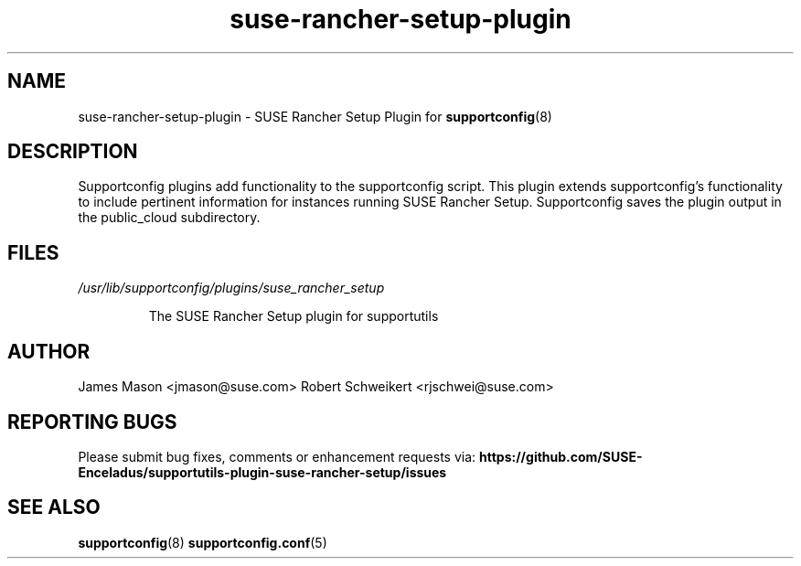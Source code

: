 .TH suse-rancher-setup-plugin "8" "07 Dec 2022" "suse-rancher-setup-plugin" "Support Utilities Manual"
.SH NAME
suse-rancher-setup-plugin \- SUSE Rancher Setup Plugin for
.BR supportconfig (8)
.
.SH DESCRIPTION
Supportconfig plugins add functionality to the supportconfig script. This
plugin extends supportconfig's functionality to include pertinent information
for instances running SUSE Rancher Setup. Supportconfig saves the plugin output
in the public_cloud subdirectory.

.SH FILES
.I /usr/lib/supportconfig/plugins/suse_rancher_setup
.RS

The SUSE Rancher Setup plugin for supportutils
.RE
.SH AUTHOR
James Mason <jmason@suse.com>
Robert Schweikert <rjschwei@suse.com>
.SH REPORTING BUGS
Please submit bug fixes, comments or enhancement requests via:
.B https://github.com/SUSE-Enceladus/supportutils-plugin-suse-rancher-setup/issues
.SH SEE ALSO
.BR supportconfig (8)
.BR supportconfig.conf (5)
